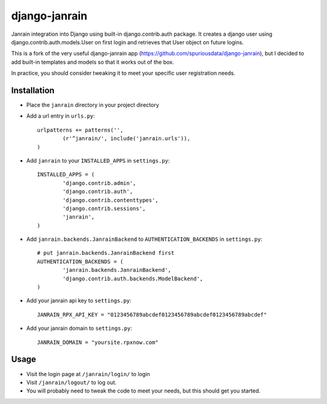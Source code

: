 ##############
django-janrain
##############

Janrain integration into Django using built-in django.contrib.auth package. It
creates a django user using django.contrib.auth.models.User on first login and
retrieves that User object on future logins.

This is a fork of the very useful django-janrain app (https://github.com/spuriousdata/django-janrain), 
but I decided to add built-in templates and models so that it works out of the box.

In practice, you should consider tweaking it to meet your specific user registration needs.

============
Installation
============

* Place the ``janrain`` directory in your project directory

* Add a url entry in ``urls.py``::

	urlpatterns += patterns('',
		(r'^janrain/', include('janrain.urls')),
	)

* Add ``janrain`` to your ``INSTALLED_APPS`` in ``settings.py``::

	INSTALLED_APPS = (
		'django.contrib.admin',
		'django.contrib.auth',
		'django.contrib.contenttypes',
		'django.contrib.sessions',
		'janrain',
	)

* Add ``janrain.backends.JanrainBackend`` to ``AUTHENTICATION_BACKENDS`` in ``settings.py``::

	# put janrain.backends.JanrainBackend first
	AUTHENTICATION_BACKENDS = (
		'janrain.backends.JanrainBackend',
		'django.contrib.auth.backends.ModelBackend',
	)

* Add your janrain api key to ``settings.py``::

	JANRAIN_RPX_API_KEY = "0123456789abcdef0123456789abcdef0123456789abcdef"
	
* Add your janrain domain to ``settings.py``::

    JANRAIN_DOMAIN = "yoursite.rpxnow.com"



=====
Usage
=====

* Visit the login page at ``/janrain/login/`` to login

* Visit ``/janrain/logout/`` to log out.

* You will probably need to tweak the code to meet your needs, but this should get you started.
